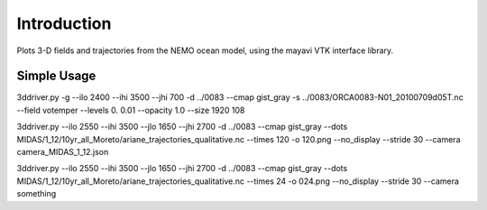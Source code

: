 Introduction
------------

Plots 3-D fields and trajectories from the NEMO ocean model, using the mayavi VTK interface library.

Simple Usage
=========
3ddriver.py -g --ilo 2400 --ihi 3500 --jhi 700 -d ../0083  --cmap gist_gray  -s ../0083/ORCA0083-N01_20100709d05T.nc --field votemper --levels 0. 0.01 --opacity 1.0  --size 1920 108

3ddriver.py --ilo 2550 --ihi 3500 --jlo 1650 --jhi 2700 -d ../0083  --cmap gist_gray --dots MIDAS/1_12/10yr_all_Moreto/ariane_trajectories_qualitative.nc --times 120 -o 120.png --no_display --stride 30 --camera camera_MIDAS_1_12.json

3ddriver.py --ilo 2550 --ihi 3500 --jlo 1650 --jhi 2700 -d ../0083  --cmap gist_gray --dots MIDAS/1_12/10yr_all_Moreto/ariane_trajectories_qualitative.nc --times 24 -o 024.png --no_display --stride 30 --camera something
